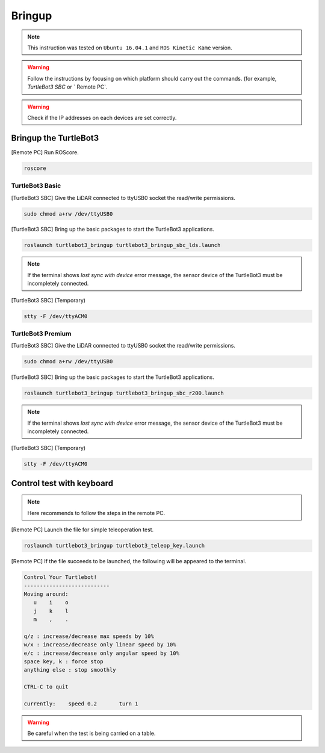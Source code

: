 Bringup
=======

.. NOTE:: This instruction was tested on ``Ubuntu 16.04.1`` and ``ROS Kinetic Kame`` version.

.. WARNING:: Follow the instructions by focusing on which platform should carry out the commands. (for example, `TurtleBot3 SBC` or ` Remote PC`.

.. WARNING:: Check if the IP addresses on each devices are set correctly.

Bringup the TurtleBot3
----------------------

[Remote PC] Run ROScore.

.. code-block:: bash

  roscore


TurtleBot3 Basic
~~~~~~~~~~~~~~~~

[TurtleBot3 SBC] Give the LiDAR connected to ttyUSB0 socket the read/write permissions.

.. code-block:: bash

  sudo chmod a+rw /dev/ttyUSB0

[TurtleBot3 SBC] Bring up the basic packages to start the TurtleBot3 applications. 

.. code-block:: bash

  roslaunch turtlebot3_bringup turtlebot3_bringup_sbc_lds.launch
  
.. NOTE:: 
  If the terminal shows `lost sync with device` error message, the sensor device of the TurtleBot3 must be incompletely connected. 
  
[TurtleBot3 SBC] (Temporary)

.. code-block:: bash

  stty -F /dev/ttyACM0

TurtleBot3 Premium
~~~~~~~~~~~~~~~~~~

[TurtleBot3 SBC] Give the LiDAR connected to ttyUSB0 socket the read/write permissions.

.. code-block:: bash

  sudo chmod a+rw /dev/ttyUSB0
  
[TurtleBot3 SBC] Bring up the basic packages to start the TurtleBot3 applications. 

.. code-block:: bash

  roslaunch turtlebot3_bringup turtlebot3_bringup_sbc_r200.launch

.. NOTE:: 
  If the terminal shows `lost sync with device` error message, the sensor device of the TurtleBot3 must be incompletely connected. 
  
[TurtleBot3 SBC] (Temporary)

.. code-block:: bash

  stty -F /dev/ttyACM0

Control test with keyboard
-----------------------------

.. NOTE:: Here recommends to follow the steps in the remote PC.

[Remote PC] Launch the file for simple teleoperation test.

.. code-block:: bash

  roslaunch turtlebot3_bringup turtlebot3_teleop_key.launch

[Remote PC] If the file succeeds to be launched, the following will be appeared to the terminal.

.. code-block:: bash

  Control Your Turtlebot!
  ---------------------------
  Moving around:
     u    i    o
     j    k    l
     m    ,    .

  q/z : increase/decrease max speeds by 10%
  w/x : increase/decrease only linear speed by 10%
  e/c : increase/decrease only angular speed by 10%
  space key, k : force stop
  anything else : stop smoothly

  CTRL-C to quit

  currently:	speed 0.2	turn 1

.. WARNING:: Be careful when the test is being carried on a table.
